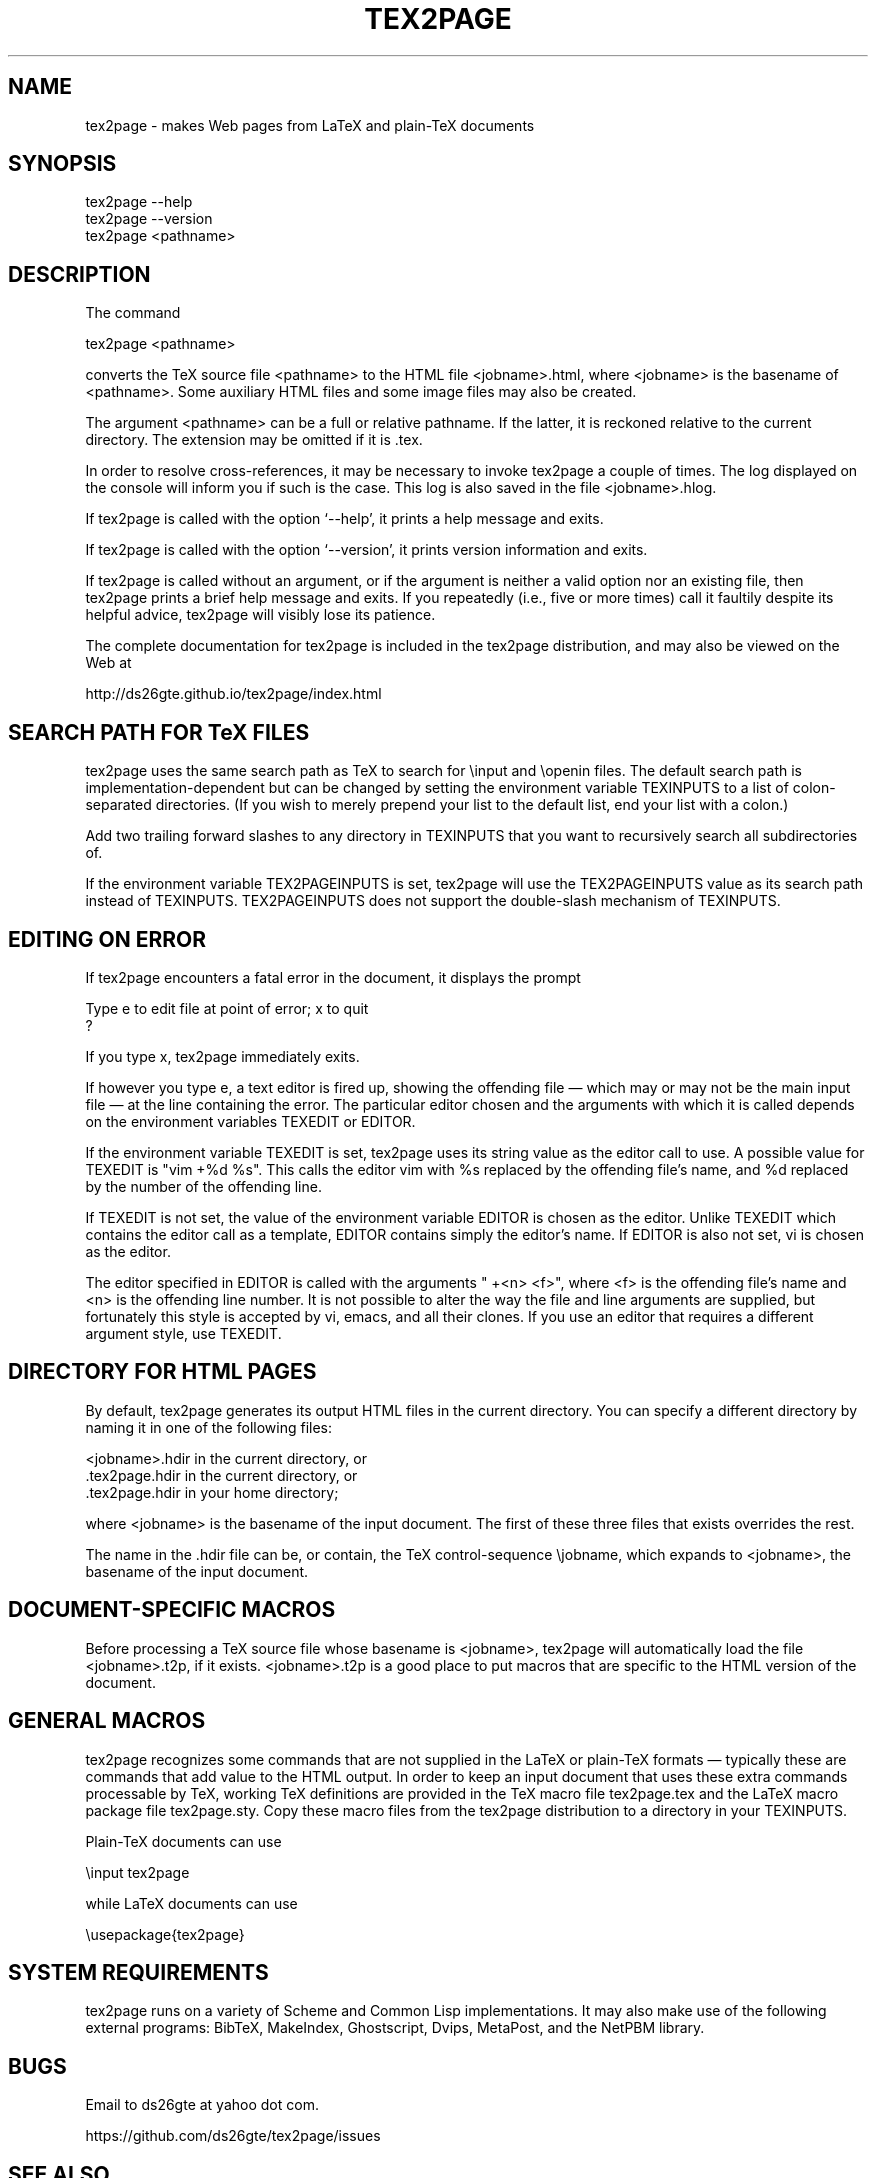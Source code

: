 .TH TEX2PAGE 1 "2016-11-16"  \"last change
.nh
.ad l
.SH NAME

tex2page \- makes Web pages from LaTeX and plain-TeX documents 

.SH SYNOPSIS

    tex2page --help
    tex2page --version
    tex2page <pathname>

.SH DESCRIPTION

The command

    tex2page <pathname>

converts the TeX source file <pathname> to the HTML file
<jobname>.html, where <jobname> is the basename of <pathname>.
Some auxiliary HTML files and some image files may also be
created.

The argument <pathname> can be a full or relative pathname.  If
the latter, it is reckoned relative to the current directory.
The extension may be omitted if it is .tex. 

In order to resolve cross-references, it may be necessary to
invoke tex2page a couple of times.  The log displayed on the
console will inform you if such is the case.  This log is also
saved in the file <jobname>.hlog.

If tex2page is called with the option ‘--help’, it prints a help
message and exits.

If tex2page is called with the option ‘--version’, it prints
version information and exits.

If tex2page is called without an argument, or if the argument is
neither a valid option nor an existing file, then tex2page prints
a brief help message and exits.  If you repeatedly (i.e., five or
more times) call it faultily despite its helpful advice, tex2page
will visibly lose its patience.

The complete documentation for tex2page is included in the
tex2page distribution, and may also be viewed on the Web at

     http://ds26gte.github.io/tex2page/index.html

.SH SEARCH PATH FOR TeX FILES 

tex2page uses the same search path as TeX to search for
\einput and \eopenin files.  The default search path is
implementation-dependent but can be changed by setting the
environment variable TEXINPUTS to a list of colon-separated
directories.  (If you wish to merely prepend your list to the
default list, end your list with a colon.)

Add two trailing forward slashes to any directory in TEXINPUTS
that you want to recursively search all subdirectories of.

If the environment variable TEX2PAGEINPUTS is set, tex2page will
use the TEX2PAGEINPUTS value as its search path instead of
TEXINPUTS.  TEX2PAGEINPUTS  does not support the double-slash
mechanism of TEXINPUTS.

.SH EDITING ON ERROR 

If tex2page encounters a fatal error in the document, it
displays the prompt

    Type e to edit file at point of error; x to quit
    ?

If you type x, tex2page immediately exits.

If however you type e, a text editor is fired up, showing the
offending file — which may or may not be the main input file — 
at the line containing the error.  The particular editor chosen
and the arguments with which it is called depends on the
environment variables TEXEDIT or EDITOR.

If the environment variable TEXEDIT is set, tex2page uses its
string value as the editor call to use.  A possible value for
TEXEDIT is "vim +%d %s".  This calls the editor vim with %s
replaced by the offending file’s name, and %d replaced by the
number of the offending line.

If TEXEDIT is not set, the value of the environment variable
EDITOR is chosen as the editor.  Unlike TEXEDIT
which contains the editor call as a template, EDITOR contains
simply the editor’s name.  If EDITOR is also not set, vi is
chosen as the editor.  

The editor specified in EDITOR is called with the arguments 
" +<n> <f>", where <f> is the offending file’s name and <n> is the
offending line number.  It is not possible to alter the way the
file and line arguments are supplied, but fortunately this style
is accepted by vi, emacs, and all their clones.  If you use an
editor that requires a different argument style, use TEXEDIT.

.SH DIRECTORY FOR HTML PAGES 

By default, tex2page generates its output HTML files in the
current directory.  You can specify a different directory by
naming it in one of the following files:

    <jobname>.hdir in the current directory, or
    .tex2page.hdir in the current directory, or
    .tex2page.hdir in your home directory;

where <jobname> is the basename of the input document.  The
first of these three files that exists overrides the rest.

The name in the .hdir file can be, or contain, the TeX
control-sequence \ejobname, which expands to <jobname>, the
basename of the input document.

.SH DOCUMENT-SPECIFIC MACROS

Before processing a TeX source file whose basename is
<jobname>, tex2page will automatically load the file
<jobname>.t2p, if it exists.  <jobname>.t2p is a good place
to put macros that are specific to the HTML version of the
document.

.SH GENERAL MACROS

tex2page recognizes some commands that are not supplied in
the LaTeX or plain-TeX formats — typically these are
commands that add value to the HTML output.  In order to keep
an input document that uses these extra commands processable
by TeX, working TeX definitions are provided in the TeX macro
file tex2page.tex and the LaTeX macro package file
tex2page.sty.  Copy these macro files from the tex2page
distribution to a directory in your TEXINPUTS. 

Plain-TeX documents can use

    \einput tex2page

while LaTeX documents can use

    \eusepackage{tex2page}

.SH SYSTEM REQUIREMENTS

tex2page runs on a variety of Scheme and Common Lisp
implementations.  It may also make use of the following external
programs: BibTeX, MakeIndex, Ghostscript, Dvips, MetaPost, and
the NetPBM library.


.SH BUGS

Email to ds26gte at yahoo dot com.

https://github.com/ds26gte/tex2page/issues

.SH SEE ALSO

tex(1), latex(1), racket(1), bibtex(1), makeindex(1L),
mpost(1).

.SH COPYRIGHT

Copyright 1997–2016 by Dorai Sitaram.

Permission to distribute and use this work for any purpose is
hereby granted provided this copyright notice is included in
the copy.  This work is provided as is, with no warranty of any
kind.

.nx
